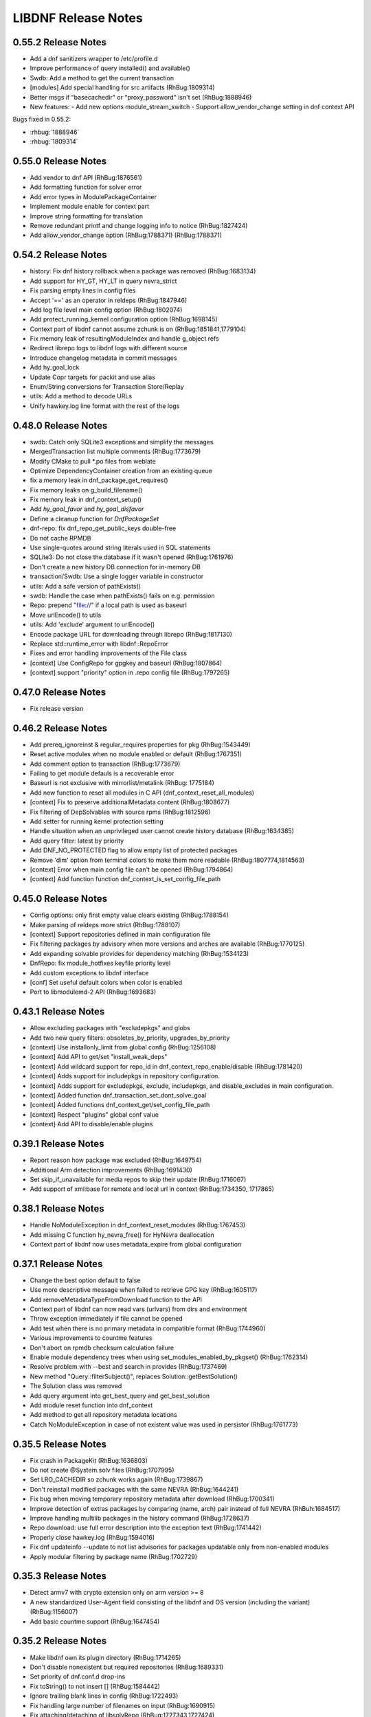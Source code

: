 ..
  Copyright (C) 2014-2018 Red Hat, Inc.

  This copyrighted material is made available to anyone wishing to use,
  modify, copy, or redistribute it subject to the terms and conditions of
  the GNU General Public License v.2, or (at your option) any later version.
  This program is distributed in the hope that it will be useful, but WITHOUT
  ANY WARRANTY expressed or implied, including the implied warranties of
  MERCHANTABILITY or FITNESS FOR A PARTICULAR PURPOSE.  See the GNU General
  Public License for more details.  You should have received a copy of the
  GNU General Public License along with this program; if not, write to the
  Free Software Foundation, Inc., 51 Franklin Street, Fifth Floor, Boston, MA
  02110-1301, USA.  Any Red Hat trademarks that are incorporated in the
  source code or documentation are not subject to the GNU General Public
  License and may only be used or replicated with the express permission of
  Red Hat, Inc.

######################
 LIBDNF Release Notes
######################

====================
0.55.2 Release Notes
====================

- Add a dnf sanitizers wrapper to /etc/profile.d
- Improve performance of query installed() and available()
- Swdb: Add a method to get the current transaction
- [modules] Add special handling for src artifacts (RhBug:1809314)
- Better msgs if "basecachedir" or "proxy_password" isn't set (RhBug:1888946)

- New features:
  - Add new options module_stream_switch
  - Support allow_vendor_change setting in dnf context API

Bugs fixed in 0.55.2:

* :rhbug:`1888946`
* :rhbug:`1809314`

====================
0.55.0 Release Notes
====================

- Add vendor to dnf API (RhBug:1876561)
- Add formatting function for solver error
- Add error types in ModulePackageContainer
- Implement module enable for context part
- Improve string formatting for translation
- Remove redundant printf and change logging info to notice (RhBug:1827424)
- Add allow_vendor_change option (RhBug:1788371) (RhBug:1788371)


====================
0.54.2 Release Notes
====================

- history: Fix dnf history rollback when a package was removed (RhBug:1683134)
- Add support for HY_GT, HY_LT in query nevra_strict
- Fix parsing empty lines in config files
- Accept '==' as an operator in reldeps (RhBug:1847946)
- Add log file level main config option (RhBug:1802074)
- Add protect_running_kernel configuration option (RhBug:1698145)
- Context part of libdnf cannot assume zchunk is on (RhBug:1851841,1779104)
- Fix memory leak of resultingModuleIndex and handle g_object refs
- Redirect librepo logs to libdnf logs with different source
- Introduce changelog metadata in commit messages
- Add hy_goal_lock
- Update Copr targets for packit and use alias
- Enum/String conversions for Transaction Store/Replay
- utils: Add a method to decode URLs
- Unify hawkey.log line format with the rest of the logs

====================
0.48.0 Release Notes
====================

- swdb: Catch only SQLite3 exceptions and simplify the messages
- MergedTransaction list multiple comments (RhBug:1773679)
- Modify CMake to pull *.po files from weblate
- Optimize DependencyContainer creation from an existing queue
- fix a memory leak in dnf_package_get_requires()
- Fix memory leaks on g_build_filename()
- Fix memory leak in dnf_context_setup()
- Add `hy_goal_favor` and `hy_goal_disfavor`
- Define a cleanup function for `DnfPackageSet`
- dnf-repo: fix dnf_repo_get_public_keys double-free
- Do not cache RPMDB
- Use single-quotes around string literals used in SQL statements
- SQLite3: Do not close the database if it wasn't opened (RhBug:1761976)
- Don't create a new history DB connection for in-memory DB
- transaction/Swdb: Use a single logger variable in constructor
- utils: Add a safe version of pathExists()
- swdb: Handle the case when pathExists() fails on e.g. permission
- Repo: prepend "file://" if a local path is used as baseurl
- Move urlEncode() to utils
- utils: Add 'exclude' argument to urlEncode()
- Encode package URL for downloading through librepo (RhBug:1817130)
- Replace std::runtime_error with libdnf::RepoError
- Fixes and error handling improvements of the File class
- [context] Use ConfigRepo for gpgkey and baseurl (RhBug:1807864)
- [context] support "priority" option in .repo config file (RhBug:1797265)

====================
0.47.0 Release Notes
====================

- Fix release version

====================
0.46.2 Release Notes
====================

- Add prereq_ignoreinst & regular_requires properties for pkg (RhBug:1543449)
- Reset active modules when no module enabled or default (RhBug:1767351)
- Add comment option to transaction (RhBug:1773679)
- Failing to get module defauls is a recoverable error
- Baseurl is not exclusive with mirrorlist/metalink (RhBug: 1775184)
- Add new function to reset all modules in C API (dnf_context_reset_all_modules)
- [context] Fix to preserve additionalMetadata content (RhBug:1808677)
- Fix filtering of DepSolvables with source rpms (RhBug:1812596)
- Add setter for running kernel protection setting
- Handle situation when an unprivileged user cannot create history database (RhBug:1634385)
- Add query filter: latest by priority
- Add DNF_NO_PROTECTED flag to allow empty list of protected packages
- Remove 'dim' option from terminal colors to make them more readable (RhBug:1807774,1814563)
- [context] Error when main config file can't be opened (RhBug:1794864)
- [context] Add function function dnf_context_is_set_config_file_path

====================
0.45.0 Release Notes
====================

- Config options: only first empty value clears existing (RhBug:1788154)
- Make parsing of reldeps more strict (RhBug:1788107)
- [context] Support repositories defined in main configuration file
- Fix filtering packages by advisory when more versions and arches are available (RhBug:1770125)
- Add expanding solvable provides for dependency matching (RhBug:1534123)
- DnfRepo: fix module_hotfixes keyfile priority level
- Add custom exceptions to libdnf interface
- [conf] Set useful default colors when color is enabled
- Port to libmodulemd-2 API (RhBug:1693683)

====================
0.43.1 Release Notes
====================

- Allow excluding packages with "excludepkgs" and globs
- Add two new query filters: obsoletes_by_priority, upgrades_by_priority
- [context] Use installonly_limit from global config (RhBug:1256108)
- [context] Add API to get/set "install_weak_deps"
- [context] Add wildcard support for repo_id in dnf_context_repo_enable/disable (RhBug:1781420)
- [context] Adds support for includepkgs in repository configuration.
- [context] Adds support for excludepkgs, exclude, includepkgs, and disable_excludes in main configuration.
- [context] Added function dnf_transaction_set_dont_solve_goal
- [context] Added functions dnf_context_get/set_config_file_path
- [context] Respect "plugins" global conf value
- [context] Add API to disable/enable plugins

====================
0.39.1 Release Notes
====================

- Report reason how package was excluded (RhBug:1649754)
- Additional Arm detection improvements (RhBug:1691430)
- Set skip_if_unavailable for media repos to skip their update (RhBug:1716067)
- Add support of xml:base for remote and local url in context (RhBug:1734350, 1717865)

====================
0.38.1 Release Notes
====================

- Handle NoModuleException in dnf_context_reset_modules (RhBug:1767453)
- Add missing C function hy_nevra_free() for HyNevra deallocation
- Context part of libdnf now uses metadata_expire from global configuration 

====================
0.37.1 Release Notes
====================

- Change the best option default to false
- Use more descriptive message when failed to retrieve GPG key (RhBug:1605117)
- Add removeMetadataTypeFromDownload function to the API
- Context part of libdnf can now read vars (urlvars) from dirs and environment
- Throw exception immediately if file cannot be opened
- Add test when there is no primary metadata in compatible format (RhBug:1744960)
- Various improvements to countme features
- Don't abort on rpmdb checksum calculation failure
- Enable module dependency trees when using set_modules_enabled_by_pkgset() (RhBug:1762314)
- Resolve problem with --best and search in provides (RhBug:1737469)
- New method "Query::filterSubject()", replaces Solution::getBestSolution()
- The Solution class was removed
- Add query argument into get_best_query and get_best_solution
- Add module reset function into dnf_context
- Add method to get all repository metadata locations
- Catch NoModuleException in case of not existent value was used in persistor (RhBug:1761773)

====================
0.35.5 Release Notes
====================

- Fix crash in PackageKit (RhBug:1636803)
- Do not create @System.solv files (RhBug:1707995)
- Set LRO_CACHEDIR so zchunk works again (RhBug:1739867)
- Don't reinstall modified packages with the same NEVRA (RhBug:1644241)
- Fix bug when moving temporary repository metadata after download (RhBug:1700341)
- Improve detection of extras packages by comparing (name, arch) pair instead of full NEVRA (RhBuh:1684517)
- Improve handling multilib packages in the history command (RhBug:1728637)
- Repo download: use full error description into the exception text (RhBug:1741442)
- Properly close hawkey.log (RhBug:1594016)
- Fix dnf updateinfo --update to not list advisories for packages updatable only from non-enabled modules
- Apply modular filtering by package name (RhBug:1702729)

====================
0.35.3 Release Notes
====================

- Detect armv7 with crypto extension only on arm version >= 8
- A new standardized User-Agent field consisting of the libdnf and OS version
  (including the variant) (RhBug:1156007)
- Add basic countme support (RhBug:1647454)

====================
0.35.2 Release Notes
====================

- Make libdnf own its plugin directory (RhBug:1714265)
- Don't disable nonexistent but required repositories (RhBug:1689331)
- Set priority of dnf.conf.d drop-ins
- Fix toString() to not insert [] (RhBug:1584442)
- Ignore trailing blank lines in config (RhBug:1722493)
- Fix handling large number of filenames on input (RhBug:1690915)
- Fix attaching/detaching of libsolvRepo (RhBug:1727343,1727424)

====================
0.35.1 Release Notes
====================
- Skip invalid key files in "/etc/pki/rpm-gpg" with warning (RhBug:1644040)
- Enable timestamp preserving for downloaded data (RhBug:1688537)
- Set default to skip_if_unavailable=false (RhBug:1679509)
- Add configuration option skip_if_unavailable (RhBug:1689931)
- Fix 'database is locked' error (RhBug:1631533)
- Replace the 'Failed to synchronize cache' message (RhBug:1712055)
- Fix 'no such table: main.trans_cmdline' error (RhBug:1596540)
- Add support of modular FailSafe (RhBug:1623128)
- Add support of DNF main config file in context; used by PackageKit and microdnf (RhBug:1689331)
- Exit gpg-agent after repokey import (RhBug:1650266)

====================
0.33.0 Release Notes
====================
- Enhance logging handling
- Do not log DEBUG messages by default
- Also add subkeys when adding GPG keys
- Reintroduce hawkey.Repo (deprecated, for compatibility)
- [module] Fix swig binding for getModuleDependencies()

====================
0.31.0 Release Notes
====================
- Installroot now requires absolute path
- Support "_none_" value for repo option "proxy" (RhBug:1680272)
- Add support for Module advisories
- Add support for xml:base attribute from primary.xml (RhBug:1691315)
- Improve detection of Platform ID (RhBug:1688462)

====================
0.28.1 Release Notes
====================
- Return empty query if incorrect reldep (RhBug:1687135)
- ConfigParser: Improve compatibility with Python ConfigParser and dnf-plugin-spacewalk (RhBug:1692044)
- ConfigParser: Unify default set of string represenation of boolean values
- Fix segfault when interrupting dnf process (RhBug:1610456)

====================
0.28.0 Release Notes
====================
- Exclude module pkgs that have conflict (RhBug:1670496)
- Fix zchunk configuration flags
- Enhance config parser to preserve order of data, and keep comments and format
- [history] Allow using :memory: db to avoid disk writes
- Improve ARM detection
- Add support for SHA-384

====================
0.26.0 Release Notes
====================
- Enhance modular solver to handle enabled and default module streams differently (RhBug:1648839)
- Add support of wild cards for modules (RhBug:1644588)
- Add best as default behavior (RhBug:1671683,1670776)

====================
0.24.1 Release Notes
====================
- Add support for zchunk
- Enhance LIBDNF plugins support
- Enhance sorting for module list (RhBug:1590358)
- [repo] Check whether metadata cache is expired (RhBug:1539620,1648274)
- [DnfRepo] Add methods for alternative repository metadata type and download (RhBug:1656314)
- Remove installed profile on module  enable or disable (RhBug:1653623)
- [sack] Implement dnf_sack_get_rpmdb_version()

====================
0.22.3 Release Notes
====================
- Modify solver_describe_decision to report cleaned (RhBug:1486749)
- [swdb] create persistent WAL files (RhBug:1640235)
- Relocate ModuleContainer save hook (RhBug:1632518)
- [transaction] Fix transaction item lookup for obsoleted packages (RhBug: 1642796)
- Fix memory leaks and memory allocations
- [repo] Possibility to extend downloaded repository metadata

====================
0.22.0 Release Notes
====================
- Fix segfault in repo_internalize_trigger (RhBug:1375895)
- Change sorting of installonly packages (RhBug:1627685)
- [swdb] Fixed pattern searching in history db (RhBug:1635542)
- Check correctly gpg for repomd when refresh is used (RhBug:1636743)
- [conf] Provide additional VectorString methods for compatibility with Python list.
- [plugins] add plugin loading and hooks into libdnf

====================
0.20.0 Release Notes
====================
- [module] Report module solver errors
- [module] Enhance module commands and errors
- [transaction] Fixed several problems with SWDB
- Remove unneeded regex URL tests (RhBug:1598336)
- Allow quoted values in ini files (RhBug:1624056)
- Filter out not unique set of solver problems (RhBug:1564369)
- Disable python2 build for Fedora 30+

====================
0.19.1 Release Notes
====================
- Fix compilation errors on gcc-4.8.5
- [module] Allow module queries on disabled modules

====================
0.19.0 Release Notes
====================
- [query] Reldeps can contain a space char (RhBug:1612462)
- [transaction] Avoid adding duplicates via Transaction::addItem()
- Fix compilation errors on gcc-4.8.5
- [module] Make available ModuleProfile using SWIG
- [module] Redesign module disable and reset

====================
0.18.0 Release Notes
====================
- [repo] Implement GPG key import
- [repo] Introduce Repo class replacing dnf.repo.Repo
- [context] Fix memory corruption in dnf_context
- [rhsm] Fix: RHSM don't write .repo file with same content (RhBug:1600452)
- [module] Create /etc/dnf/modules.d if it doesn't exist.
- [module] Forward C++ exceptions to bindings.

====================
0.17.2 Release Notes
====================
- [sqlite3] Change db locking mode to DEFAULT.
- [doc] Add libsmartcols-devel to devel deps.

====================
0.17.1 Release Notes
====================
- [module] Solve a problem in python constructor of NSVCAP if no version.
- [translations] Update translations from zanata.
- [transaction] Fix crash after using dnf.comps.CompsQuery and forking the process in Anaconda.
- [module] Support for resetting module state.
- [output] Introduce wrapper for smartcols.

====================
0.17.0 Release Notes
====================
- [conf] Add module_platform_id option.
- [module] Add ModulePackageContainer class.
- [module] Add ModulePersistor class.
- [sack] Module filtering made available in python API
- [sack] Module auto-enabling according to installed packages

====================
0.16.1 Release Notes
====================
* Implement 'module_hotfixes' conf option to skip filtering RPMs from hotfix repos.
* Fix distupgrade filter, allow downgrades.
* Module dependency resolution
* Platform pseudo-module based on /etc/os-release
* Add Goal::listSuggested()

====================
0.16.0 Release Notes
====================
* Fix RHSM plugin
* Add support for logging

====================
0.15.2 Release Notes
====================

Bugs fixed in 0.15.2:

* :rhbug:`1595487`

====================
0.15.0 Release Notes
====================

* Filtering rpms by module metadata
* New SWIG bindings
* New history database
* New config classes
* Query performance improvements
* New query filter nevra_strict

Bugs fixed in 0.15.0:

* :rhbug:`1498207`
* :rhbug:`1500361`
* :rhbug:`1486749`
* :rhbug:`1525542`
* :rhbug:`1550030`
* :rhbug:`1576749`
* :rhbug:`1537981`
* :rhbug:`1588443`
* :rhbug:`1565647`

====================
0.11.1 Release Notes
====================

* Improvement query performance
* Run file query in hy_subject_get_best_solution only for files (arguments that start with ``/`` or ``*/``)

Bugs fixed in 0.11.1:

* :rhbug:`1498207`

====================
0.10.1 Release Notes
====================

It improves query performance with ``name`` and ``arch`` filters. Also ``nevra`` filter will now
handle string with or without ``epoch``.
Additionally for python bindings it renames ``NEVRA._has_just_name()`` to ``NEVRA.has_just_name()``
due to movement of code into c part of library.

Bugs fixed in 0.10.1:

* :rhbug:`1260242`
* :rhbug:`1485881`
* :rhbug:`1361187`

===================
0.9.3 Release Notes
===================

It moves query glob optimization from python code to C part.

Bugs fixed in 0.9.3:

* :rhbug:`1381506`
* :rhbug:`1464249`

===================
0.1.7 Release Notes
===================
Released: 2014-12-19

Notes:
 - librepo >= 1.7.11 is now required

New Features:
 - Add HIF_SOURCE_UPDATE_FLAG_SIMULATE (Richard Hughes)
 - Add a large number of GPG tests (Richard Hughes)
 - Add hif_source_get_filename_md() (Richard Hughes)
 - Add the concept of metadata-only software sources (Richard Hughes)
 - Support appstream and appstream-icons metadata types (Richard Hughes)

Bugfixes:
 - Automatically import public keys into the librepo keyring (Richard Hughes)
 - Call hif_state_set_allow_cancel() when the state is uncancellable (Richard Hughes)
 - Correctly update sources with baseurls ending with a slash (Richard Hughes)
 - Don't unref the HifSource when invalidating as this is not threadsafe (Richard Hughes)
 - Fix crash when parsing the bumblebee.repo file (Richard Hughes)
 - Improve handling of local metadata (Richard Hughes)
 - Only set LRO_GPGCHECK when repo_gpgcheck=1 (Richard Hughes)

===================
0.1.6 Release Notes
===================
Released: 2014-11-10

New Features:
 - Add support for package reinstallation and downgrade (Michal Minar)
 - Copy the vendor cache if present (Richard Hughes)

Bugfixes:
 - Allow to get repo loader out of context (Michal Minar)
 - Ensure created directories are world-readable (Richard Hughes)
 - Support local repositories (Michal Minar)

===================
0.1.5 Release Notes
===================
Released: 2014-09-22

Bugfixes:
 - Add all native architectures for ARM and i386 (Richard Hughes)
 - Check for libQtGui rather than libkde* to detect GUI apps (Kevin Kofler)

===================
0.1.4 Release Notes
===================
Released: 2014-09-12

New Features:
 - Add hif_source_commit() so we don't rewrite the file for each change (Richard Hughes)
 - Allow setting the default lock directory (Richard Hughes)

Bugfixes:
 - Ensure all the required directories exist when setting up the context (Richard Hughes)
 - Use a real path for hy_sack_create() (Richard Hughes)

===================
0.1.3 Release Notes
===================
Released: 2014-09-01

Bugfixes:
 - Add an error path for when the sources are not valid (Richard Hughes)
 - Do not call hif_context_setup_sack() automatically (Richard Hughes)
 - Don't error out for missing treeinfo files (Kalev Lember)
 - Fix a logic error to fix refreshing with HIF_SOURCE_UPDATE_FLAG_FORCE (Richard Hughes)

===================
0.1.2 Release Notes
===================
Released: 2014-07-17

Notes:

New Features:
 - Add HifContext accessor in -private for HifState (Colin Walters)
 - Improve rpm callback handling for packages in the cleanup state (Kalev Lember)

Bugfixes:
 - Add name of failing repository (Colin Walters)
 - Create an initial sack in HifContext (Colin Walters)
 - Error if we can't find any package matching provided name (Colin Walters)
 - Fix a mixup of HifStateAction and HifPackageInfo (Kalev Lember)
 - Only set librepo option if value is set (Colin Walters)
 - Respect install root for rpmdb Packages monitor (Colin Walters)
 - Update Makefile.am (Elan Ruusamäe)

===================
0.1.1 Release Notes
===================
Released: 2014-06-23

New Features:
 - Only add system repository if it exists (Colin Walters)

Bugfixes:
 - Add private accessors for goal/sack (Colin Walters)
 - Fix a potential crash when removing software (Richard Hughes)
 - Pass install root to hawkey (Colin Walters)

===================
0.1.0 Release Notes
===================
Released: 2014-06-10

Notes:
 - This is the first release of a simple library that uses librepo and hawkey
   to do some high level package management tasks.
 - libhif is not 100% API or ABI stable yet.

New Features:
 - Add HifContext as a high level operation (Richard Hughes)

Bugfixes:
 - Add several g-i annotations (Colin Walters)
 - Correctly set the cleanup status (Kalev Lember)
 - Fix a crash when using hif_source_set_keyfile_data() (Richard Hughes)
 - Use GLib version macros to pin to 2.36 by default (Colin Walters)

